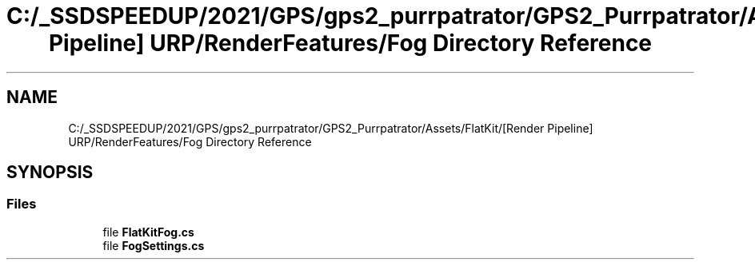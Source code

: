 .TH "C:/_SSDSPEEDUP/2021/GPS/gps2_purrpatrator/GPS2_Purrpatrator/Assets/FlatKit/[Render Pipeline] URP/RenderFeatures/Fog Directory Reference" 3 "Mon Apr 18 2022" "Purrpatrator User manual" \" -*- nroff -*-
.ad l
.nh
.SH NAME
C:/_SSDSPEEDUP/2021/GPS/gps2_purrpatrator/GPS2_Purrpatrator/Assets/FlatKit/[Render Pipeline] URP/RenderFeatures/Fog Directory Reference
.SH SYNOPSIS
.br
.PP
.SS "Files"

.in +1c
.ti -1c
.RI "file \fBFlatKitFog\&.cs\fP"
.br
.ti -1c
.RI "file \fBFogSettings\&.cs\fP"
.br
.in -1c
